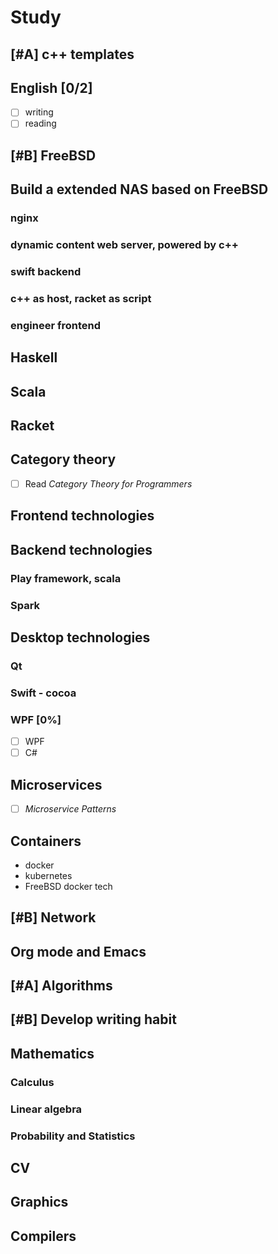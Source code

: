 * Study

** [#A] c++ templates

** English [0/2]
- [ ] writing
- [ ] reading

** [#B] FreeBSD

** Build a extended NAS based on FreeBSD

*** nginx
*** dynamic content web server, powered by c++
*** swift backend
*** c++ as host, racket as script
*** engineer frontend

** Haskell

** Scala

** Racket

** Category theory
- [ ] Read /Category Theory for Programmers/

** Frontend technologies

** Backend technologies
*** Play framework, scala
*** Spark

** Desktop technologies
*** Qt
*** Swift - cocoa
*** WPF [0%]
- [ ] WPF
- [ ] C#

** Microservices
- [ ] /Microservice Patterns/

** Containers
- docker
- kubernetes
- FreeBSD docker tech

** [#B] Network

** Org mode and Emacs

** [#A] Algorithms

** [#B] Develop writing habit

** Mathematics
*** Calculus
*** Linear algebra
*** Probability and Statistics

** CV

** Graphics
** Compilers
